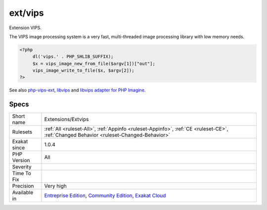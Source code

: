 .. _extensions-extvips:

.. _ext-vips:

ext/vips
++++++++

.. meta::
	:description:
		ext/vips: Extension VIPS.
	:twitter:card: summary_large_image
	:twitter:site: @exakat
	:twitter:title: ext/vips
	:twitter:description: ext/vips: Extension VIPS
	:twitter:creator: @exakat
	:twitter:image:src: https://www.exakat.io/wp-content/uploads/2020/06/logo-exakat.png
	:og:image: https://www.exakat.io/wp-content/uploads/2020/06/logo-exakat.png
	:og:title: ext/vips
	:og:type: article
	:og:description: Extension VIPS
	:og:url: https://exakat.readthedocs.io/en/latest/Reference/Rules/ext/vips.html
	:og:locale: en
Extension VIPS.

The VIPS image processing system is a very fast, multi-threaded image processing library with low memory needs.

.. code-block:: php
   
   <?php
   	dl('vips.' . PHP_SHLIB_SUFFIX);
   	$x = vips_image_new_from_file($argv[1])["out"];
   	vips_image_write_to_file($x, $argv[2]);
   ?>

See also `php-vips-ext <https://github.com/jcupitt/php-vips-ext>`_, `libvips <https://jcupitt.github.io/libvips/>`_ and `libvips adapter for PHP Imagine <https://www.liip.ch/en/blog/libvips-adapter-for-php-imagine>`_.


Specs
_____

+--------------+-----------------------------------------------------------------------------------------------------------------------------------------------------------------------------------------+
| Short name   | Extensions/Extvips                                                                                                                                                                      |
+--------------+-----------------------------------------------------------------------------------------------------------------------------------------------------------------------------------------+
| Rulesets     | :ref:`All <ruleset-All>`, :ref:`Appinfo <ruleset-Appinfo>`, :ref:`CE <ruleset-CE>`, :ref:`Changed Behavior <ruleset-Changed-Behavior>`                                                  |
+--------------+-----------------------------------------------------------------------------------------------------------------------------------------------------------------------------------------+
| Exakat since | 1.0.4                                                                                                                                                                                   |
+--------------+-----------------------------------------------------------------------------------------------------------------------------------------------------------------------------------------+
| PHP Version  | All                                                                                                                                                                                     |
+--------------+-----------------------------------------------------------------------------------------------------------------------------------------------------------------------------------------+
| Severity     |                                                                                                                                                                                         |
+--------------+-----------------------------------------------------------------------------------------------------------------------------------------------------------------------------------------+
| Time To Fix  |                                                                                                                                                                                         |
+--------------+-----------------------------------------------------------------------------------------------------------------------------------------------------------------------------------------+
| Precision    | Very high                                                                                                                                                                               |
+--------------+-----------------------------------------------------------------------------------------------------------------------------------------------------------------------------------------+
| Available in | `Entreprise Edition <https://www.exakat.io/entreprise-edition>`_, `Community Edition <https://www.exakat.io/community-edition>`_, `Exakat Cloud <https://www.exakat.io/exakat-cloud/>`_ |
+--------------+-----------------------------------------------------------------------------------------------------------------------------------------------------------------------------------------+


